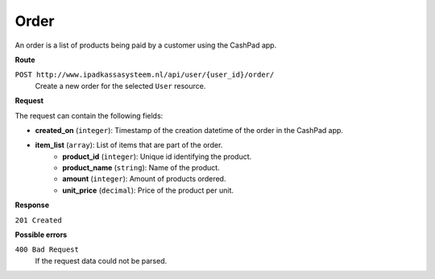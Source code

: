 Order
=====

An order is a list of products being paid by a customer using the CashPad app.

**Route**

``POST http://www.ipadkassasysteem.nl/api/user/{user_id}/order/``
    Create a new order for the selected ``User`` resource.

**Request**

The request can contain the following fields:

* **created_on** (``integer``): Timestamp of the creation datetime of the order in the CashPad app.
* **item_list** (``array``): List of items that are part of the order.
    * **product_id** (``integer``): Unique id identifying the product.
    * **product_name** (``string``): Name of the product.
    * **amount** (``integer``): Amount of products ordered.
    * **unit_price** (``decimal``): Price of the product per unit.

**Response**

``201 Created``

**Possible errors**

``400 Bad Request``
    If the request data could not be parsed.